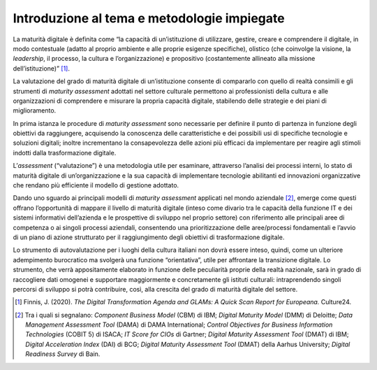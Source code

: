 Introduzione al tema e metodologie impiegate
============================================

La maturità digitale è definita come “la capacità di un’istituzione di
utilizzare, gestire, creare e comprendere il digitale, in modo
contestuale (adatto al proprio ambiente e alle proprie esigenze
specifiche), olistico (che coinvolge la visione, la *leadership*, il
processo, la cultura e l’organizzazione) e propositivo (costantemente
allineato alla missione dell’istituzione)” [1]_.

La valutazione del grado di maturità digitale di un’istituzione consente
di compararlo con quello di realtà consimili e gli strumenti di
*maturity assessment* adottati nel settore culturale permettono ai
professionisti della cultura e alle organizzazioni di comprendere e
misurare la propria capacità digitale, stabilendo delle strategie e dei
piani di miglioramento.

In prima istanza le procedure di *maturity assessment* sono necessarie
per definire il punto di partenza in funzione degli obiettivi da
raggiungere, acquisendo la conoscenza delle caratteristiche e dei
possibili usi di specifiche tecnologie e soluzioni digitali; inoltre
incrementano la consapevolezza delle azioni più efficaci da implementare
per reagire agli stimoli indotti dalla trasformazione digitale.

L’*assessment* (“valutazione”) è una metodologia utile per esaminare,
attraverso l’analisi dei processi interni, lo stato di maturità digitale
di un’organizzazione e la sua capacità di implementare tecnologie
abilitanti ed innovazioni organizzative che rendano più efficiente il
modello di gestione adottato.

Dando uno sguardo ai principali modelli di *maturity assessment*
applicati nel mondo aziendale [2]_, emerge come questi offrano
l’opportunità di mappare il livello di maturità digitale (inteso come
divario tra le capacità della funzione IT e dei sistemi informativi
dell’azienda e le prospettive di sviluppo nel proprio settore) con
riferimento alle principali aree di competenza o ai singoli processi
aziendali, consentendo una prioritizzazione delle aree/processi
fondamentali e l’avvio di un piano di azione strutturato per il
raggiungimento degli obiettivi di trasformazione digitale.

Lo strumento di autovalutazione per i luoghi della cultura italiani non
dovrà essere inteso, quindi, come un ulteriore adempimento burocratico
ma svolgerà una funzione “orientativa”, utile per affrontare la
transizione digitale. Lo strumento, che verrà appositamente elaborato in
funzione delle peculiarità proprie della realtà nazionale, sarà in grado
di raccogliere dati omogenei e supportare maggiormente e concretamente
gli istituti culturali: intraprendendo singoli percorsi di sviluppo si
potrà contribuire, così, alla crescita del grado di maturità digitale
del settore.

.. [1] Finnis, J. (2020). *The Digital Transformation Agenda and GLAMs: A
   Quick Scan Report for Europeana.* Culture24.

.. [2] Tra i quali si segnalano: *Component Business Model* (CBM) di IBM;
   *Digital Maturity Model* (DMM) di Deloitte; *Data Management
   Assessment Tool* (DAMA) di DAMA International; *Control Objectives
   for Business Information Technologies* (COBIT 5) di ISACA; *IT Score
   for CIOs* di Gartner; *Digital Maturity Assessment Tool* (DMAT) di
   IBM; *Digital Acceleration Index* (DAI) di BCG; *Digital Maturity
   Assessment Tool* (DMAT) della Aarhus University; *Digital Readiness
   Survey* di Bain.
